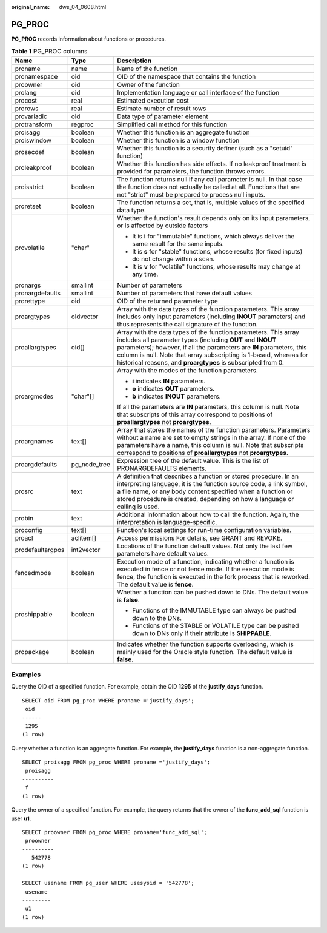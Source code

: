 :original_name: dws_04_0608.html

.. _dws_04_0608:

PG_PROC
=======

**PG_PROC** records information about functions or procedures.

.. table:: **Table 1** PG_PROC columns

   +-----------------------+-----------------------+--------------------------------------------------------------------------------------------------------------------------------------------------------------------------------------------------------------------------------------------------------------------------------------------------------------------------------------------+
   | Name                  | Type                  | Description                                                                                                                                                                                                                                                                                                                                |
   +=======================+=======================+============================================================================================================================================================================================================================================================================================================================================+
   | proname               | name                  | Name of the function                                                                                                                                                                                                                                                                                                                       |
   +-----------------------+-----------------------+--------------------------------------------------------------------------------------------------------------------------------------------------------------------------------------------------------------------------------------------------------------------------------------------------------------------------------------------+
   | pronamespace          | oid                   | OID of the namespace that contains the function                                                                                                                                                                                                                                                                                            |
   +-----------------------+-----------------------+--------------------------------------------------------------------------------------------------------------------------------------------------------------------------------------------------------------------------------------------------------------------------------------------------------------------------------------------+
   | proowner              | oid                   | Owner of the function                                                                                                                                                                                                                                                                                                                      |
   +-----------------------+-----------------------+--------------------------------------------------------------------------------------------------------------------------------------------------------------------------------------------------------------------------------------------------------------------------------------------------------------------------------------------+
   | prolang               | oid                   | Implementation language or call interface of the function                                                                                                                                                                                                                                                                                  |
   +-----------------------+-----------------------+--------------------------------------------------------------------------------------------------------------------------------------------------------------------------------------------------------------------------------------------------------------------------------------------------------------------------------------------+
   | procost               | real                  | Estimated execution cost                                                                                                                                                                                                                                                                                                                   |
   +-----------------------+-----------------------+--------------------------------------------------------------------------------------------------------------------------------------------------------------------------------------------------------------------------------------------------------------------------------------------------------------------------------------------+
   | prorows               | real                  | Estimate number of result rows                                                                                                                                                                                                                                                                                                             |
   +-----------------------+-----------------------+--------------------------------------------------------------------------------------------------------------------------------------------------------------------------------------------------------------------------------------------------------------------------------------------------------------------------------------------+
   | provariadic           | oid                   | Data type of parameter element                                                                                                                                                                                                                                                                                                             |
   +-----------------------+-----------------------+--------------------------------------------------------------------------------------------------------------------------------------------------------------------------------------------------------------------------------------------------------------------------------------------------------------------------------------------+
   | protransform          | regproc               | Simplified call method for this function                                                                                                                                                                                                                                                                                                   |
   +-----------------------+-----------------------+--------------------------------------------------------------------------------------------------------------------------------------------------------------------------------------------------------------------------------------------------------------------------------------------------------------------------------------------+
   | proisagg              | boolean               | Whether this function is an aggregate function                                                                                                                                                                                                                                                                                             |
   +-----------------------+-----------------------+--------------------------------------------------------------------------------------------------------------------------------------------------------------------------------------------------------------------------------------------------------------------------------------------------------------------------------------------+
   | proiswindow           | boolean               | Whether this function is a window function                                                                                                                                                                                                                                                                                                 |
   +-----------------------+-----------------------+--------------------------------------------------------------------------------------------------------------------------------------------------------------------------------------------------------------------------------------------------------------------------------------------------------------------------------------------+
   | prosecdef             | boolean               | Whether this function is a security definer (such as a "setuid" function)                                                                                                                                                                                                                                                                  |
   +-----------------------+-----------------------+--------------------------------------------------------------------------------------------------------------------------------------------------------------------------------------------------------------------------------------------------------------------------------------------------------------------------------------------+
   | proleakproof          | boolean               | Whether this function has side effects. If no leakproof treatment is provided for parameters, the function throws errors.                                                                                                                                                                                                                  |
   +-----------------------+-----------------------+--------------------------------------------------------------------------------------------------------------------------------------------------------------------------------------------------------------------------------------------------------------------------------------------------------------------------------------------+
   | proisstrict           | boolean               | The function returns null if any call parameter is null. In that case the function does not actually be called at all. Functions that are not "strict" must be prepared to process null inputs.                                                                                                                                            |
   +-----------------------+-----------------------+--------------------------------------------------------------------------------------------------------------------------------------------------------------------------------------------------------------------------------------------------------------------------------------------------------------------------------------------+
   | proretset             | boolean               | The function returns a set, that is, multiple values of the specified data type.                                                                                                                                                                                                                                                           |
   +-----------------------+-----------------------+--------------------------------------------------------------------------------------------------------------------------------------------------------------------------------------------------------------------------------------------------------------------------------------------------------------------------------------------+
   | provolatile           | "char"                | Whether the function's result depends only on its input parameters, or is affected by outside factors                                                                                                                                                                                                                                      |
   |                       |                       |                                                                                                                                                                                                                                                                                                                                            |
   |                       |                       | -  It is **i** for "immutable" functions, which always deliver the same result for the same inputs.                                                                                                                                                                                                                                        |
   |                       |                       | -  It is **s** for "stable" functions, whose results (for fixed inputs) do not change within a scan.                                                                                                                                                                                                                                       |
   |                       |                       | -  It is **v** for "volatile" functions, whose results may change at any time.                                                                                                                                                                                                                                                             |
   +-----------------------+-----------------------+--------------------------------------------------------------------------------------------------------------------------------------------------------------------------------------------------------------------------------------------------------------------------------------------------------------------------------------------+
   | pronargs              | smallint              | Number of parameters                                                                                                                                                                                                                                                                                                                       |
   +-----------------------+-----------------------+--------------------------------------------------------------------------------------------------------------------------------------------------------------------------------------------------------------------------------------------------------------------------------------------------------------------------------------------+
   | pronargdefaults       | smallint              | Number of parameters that have default values                                                                                                                                                                                                                                                                                              |
   +-----------------------+-----------------------+--------------------------------------------------------------------------------------------------------------------------------------------------------------------------------------------------------------------------------------------------------------------------------------------------------------------------------------------+
   | prorettype            | oid                   | OID of the returned parameter type                                                                                                                                                                                                                                                                                                         |
   +-----------------------+-----------------------+--------------------------------------------------------------------------------------------------------------------------------------------------------------------------------------------------------------------------------------------------------------------------------------------------------------------------------------------+
   | proargtypes           | oidvector             | Array with the data types of the function parameters. This array includes only input parameters (including **INOUT** parameters) and thus represents the call signature of the function.                                                                                                                                                   |
   +-----------------------+-----------------------+--------------------------------------------------------------------------------------------------------------------------------------------------------------------------------------------------------------------------------------------------------------------------------------------------------------------------------------------+
   | proallargtypes        | oid[]                 | Array with the data types of the function parameters. This array includes all parameter types (including **OUT** and **INOUT** parameters); however, if all the parameters are **IN** parameters, this column is null. Note that array subscripting is 1-based, whereas for historical reasons, and **proargtypes** is subscripted from 0. |
   +-----------------------+-----------------------+--------------------------------------------------------------------------------------------------------------------------------------------------------------------------------------------------------------------------------------------------------------------------------------------------------------------------------------------+
   | proargmodes           | "char"[]              | Array with the modes of the function parameters.                                                                                                                                                                                                                                                                                           |
   |                       |                       |                                                                                                                                                                                                                                                                                                                                            |
   |                       |                       | -  **i** indicates **IN** parameters.                                                                                                                                                                                                                                                                                                      |
   |                       |                       | -  **o** indicates **OUT** parameters.                                                                                                                                                                                                                                                                                                     |
   |                       |                       | -  **b** indicates **INOUT** parameters.                                                                                                                                                                                                                                                                                                   |
   |                       |                       |                                                                                                                                                                                                                                                                                                                                            |
   |                       |                       | If all the parameters are **IN** parameters, this column is null. Note that subscripts of this array correspond to positions of **proallargtypes** not **proargtypes**.                                                                                                                                                                    |
   +-----------------------+-----------------------+--------------------------------------------------------------------------------------------------------------------------------------------------------------------------------------------------------------------------------------------------------------------------------------------------------------------------------------------+
   | proargnames           | text[]                | Array that stores the names of the function parameters. Parameters without a name are set to empty strings in the array. If none of the parameters have a name, this column is null. Note that subscripts correspond to positions of **proallargtypes** not **proargtypes**.                                                               |
   +-----------------------+-----------------------+--------------------------------------------------------------------------------------------------------------------------------------------------------------------------------------------------------------------------------------------------------------------------------------------------------------------------------------------+
   | proargdefaults        | pg_node_tree          | Expression tree of the default value. This is the list of PRONARGDEFAULTS elements.                                                                                                                                                                                                                                                        |
   +-----------------------+-----------------------+--------------------------------------------------------------------------------------------------------------------------------------------------------------------------------------------------------------------------------------------------------------------------------------------------------------------------------------------+
   | prosrc                | text                  | A definition that describes a function or stored procedure. In an interpreting language, it is the function source code, a link symbol, a file name, or any body content specified when a function or stored procedure is created, depending on how a language or calling is used.                                                         |
   +-----------------------+-----------------------+--------------------------------------------------------------------------------------------------------------------------------------------------------------------------------------------------------------------------------------------------------------------------------------------------------------------------------------------+
   | probin                | text                  | Additional information about how to call the function. Again, the interpretation is language-specific.                                                                                                                                                                                                                                     |
   +-----------------------+-----------------------+--------------------------------------------------------------------------------------------------------------------------------------------------------------------------------------------------------------------------------------------------------------------------------------------------------------------------------------------+
   | proconfig             | text[]                | Function's local settings for run-time configuration variables.                                                                                                                                                                                                                                                                            |
   +-----------------------+-----------------------+--------------------------------------------------------------------------------------------------------------------------------------------------------------------------------------------------------------------------------------------------------------------------------------------------------------------------------------------+
   | proacl                | aclitem[]             | Access permissions For details, see GRANT and REVOKE.                                                                                                                                                                                                                                                                                      |
   +-----------------------+-----------------------+--------------------------------------------------------------------------------------------------------------------------------------------------------------------------------------------------------------------------------------------------------------------------------------------------------------------------------------------+
   | prodefaultargpos      | int2vector            | Locations of the function default values. Not only the last few parameters have default values.                                                                                                                                                                                                                                            |
   +-----------------------+-----------------------+--------------------------------------------------------------------------------------------------------------------------------------------------------------------------------------------------------------------------------------------------------------------------------------------------------------------------------------------+
   | fencedmode            | boolean               | Execution mode of a function, indicating whether a function is executed in fence or not fence mode. If the execution mode is fence, the function is executed in the fork process that is reworked. The default value is **fence**.                                                                                                         |
   +-----------------------+-----------------------+--------------------------------------------------------------------------------------------------------------------------------------------------------------------------------------------------------------------------------------------------------------------------------------------------------------------------------------------+
   | proshippable          | boolean               | Whether a function can be pushed down to DNs. The default value is **false**.                                                                                                                                                                                                                                                              |
   |                       |                       |                                                                                                                                                                                                                                                                                                                                            |
   |                       |                       | -  Functions of the IMMUTABLE type can always be pushed down to the DNs.                                                                                                                                                                                                                                                                   |
   |                       |                       | -  Functions of the STABLE or VOLATILE type can be pushed down to DNs only if their attribute is **SHIPPABLE**.                                                                                                                                                                                                                            |
   +-----------------------+-----------------------+--------------------------------------------------------------------------------------------------------------------------------------------------------------------------------------------------------------------------------------------------------------------------------------------------------------------------------------------+
   | propackage            | boolean               | Indicates whether the function supports overloading, which is mainly used for the Oracle style function. The default value is **false**.                                                                                                                                                                                                   |
   +-----------------------+-----------------------+--------------------------------------------------------------------------------------------------------------------------------------------------------------------------------------------------------------------------------------------------------------------------------------------------------------------------------------------+

Examples
--------

Query the OID of a specified function. For example, obtain the OID **1295** of the **justify_days** function.

::

   SELECT oid FROM pg_proc WHERE proname ='justify_days';
    oid
   ------
    1295
   (1 row)

Query whether a function is an aggregate function. For example, the **justify_days** function is a non-aggregate function.

::

   SELECT proisagg FROM pg_proc WHERE proname ='justify_days';
    proisagg
   ----------
    f
   (1 row)

Query the owner of a specified function. For example, the query returns that the owner of the **func_add_sql** function is user **u1**.

::

   SELECT proowner FROM pg_proc WHERE proname='func_add_sql';
    proowner
   ----------
      542778
   (1 row)

   SELECT usename FROM pg_user WHERE usesysid = '542778';
    usename
   ---------
    u1
   (1 row)
